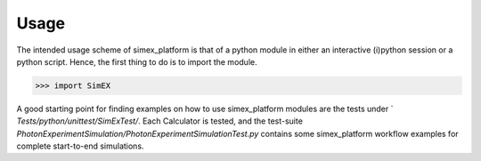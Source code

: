 Usage
-----
The intended usage scheme of simex_platform is that of a python module in either an interactive (i)python session or a python script. Hence, the first thing to do is to import the module.

>>> import SimEX

A good starting point for finding examples on how to use simex_platform modules are the tests under `
`Tests/python/unittest/SimExTest/`. Each Calculator is tested, and the test-suite `PhotonExperimentSimulation/PhotonExperimentSimulationTest.py` contains some simex_platform workflow examples for complete start-to-end simulations.


